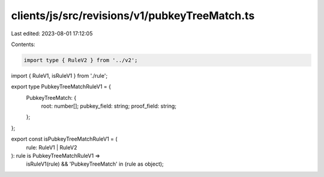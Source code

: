 clients/js/src/revisions/v1/pubkeyTreeMatch.ts
==============================================

Last edited: 2023-08-01 17:12:05

Contents:

.. code-block:: ts

    import type { RuleV2 } from '../v2';
import { RuleV1, isRuleV1 } from './rule';

export type PubkeyTreeMatchRuleV1 = {
  PubkeyTreeMatch: {
    root: number[];
    pubkey_field: string;
    proof_field: string;
  };
};

export const isPubkeyTreeMatchRuleV1 = (
  rule: RuleV1 | RuleV2
): rule is PubkeyTreeMatchRuleV1 =>
  isRuleV1(rule) && 'PubkeyTreeMatch' in (rule as object);


